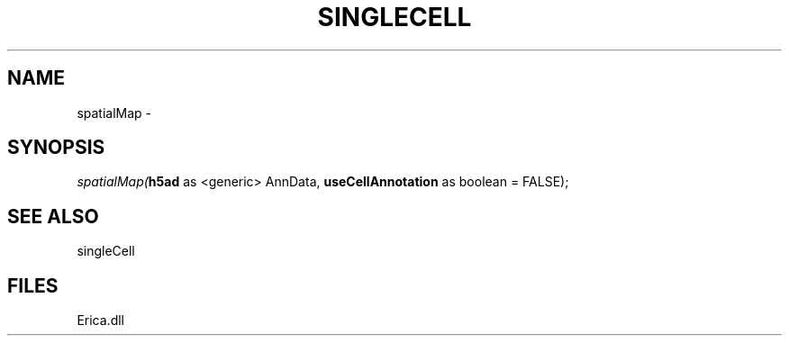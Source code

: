 .\" man page create by R# package system.
.TH SINGLECELL 1 2000-01-01 "spatialMap" "spatialMap"
.SH NAME
spatialMap \- 
.SH SYNOPSIS
\fIspatialMap(\fBh5ad\fR as <generic> AnnData, 
\fBuseCellAnnotation\fR as boolean = FALSE);\fR
.SH SEE ALSO
singleCell
.SH FILES
.PP
Erica.dll
.PP
